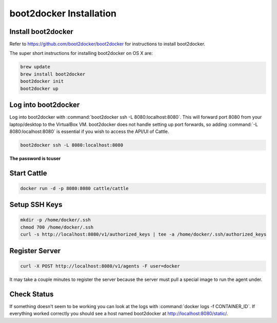 boot2docker Installation
========================

Install boot2docker
*******************

Refer to https://github.com/boot2docker/boot2docker for instructions to install boot2docker.

The super short instructions for installing boot2docker on OS X are:

.. code-block:: bash

    brew update
    brew install boot2docker
    boot2docker init
    boot2docker up

Log into boot2docker
********************

Log into boot2docker with :command:`boot2docker ssh -L 8080:localhost:8080`.  This will forward port 8080 from your laptop/desktop to the VirtualBox VM.  boot2docker does not handle setting up port forwards, so adding :command:`-L 8080:localhost:8080` is essential if you wish to access the API/UI of Cattle.

.. code-block:: bash

    boot2docker ssh -L 8080:localhost:8080

**The password is tcuser**

Start Cattle
************

.. code-block:: bash

    docker run -d -p 8080:8080 cattle/cattle

Setup SSH Keys
**************

.. code-block:: bash

    mkdir -p /home/docker/.ssh
    chmod 700 /home/docker/.ssh
    curl -s http://localhost:8080/v1/authorized_keys | tee -a /home/docker/.ssh/authorized_keys

Register Server
***************

.. code-block:: bash

    curl -X POST http://localhost:8080/v1/agents -F user=docker

It may take a couple minutes to register the server because the server must pull a special image to run the agent under.

Check Status
************

If something doesn't seem to be working you can look at the logs with :command:`docker logs -f CONTAINER_ID`.  If everything worked correctly you should see a host named boot2docker at http://localhost:8080/static/.
